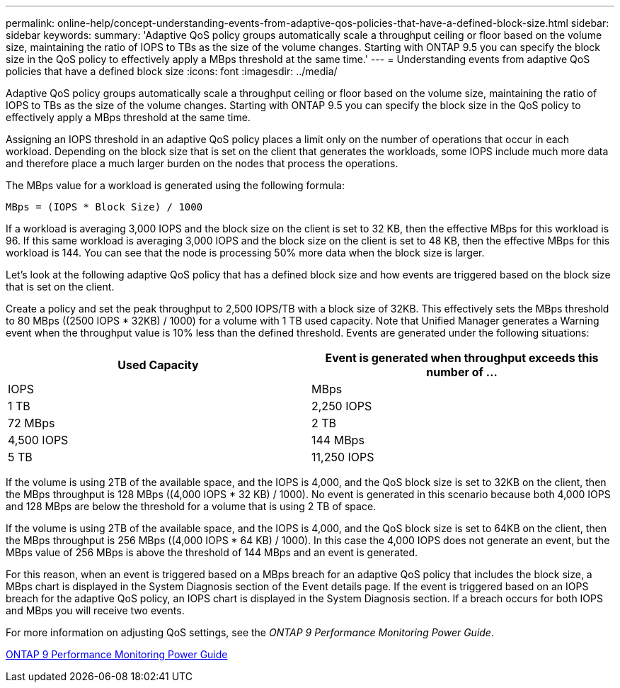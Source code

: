 ---
permalink: online-help/concept-understanding-events-from-adaptive-qos-policies-that-have-a-defined-block-size.html
sidebar: sidebar
keywords: 
summary: 'Adaptive QoS policy groups automatically scale a throughput ceiling or floor based on the volume size, maintaining the ratio of IOPS to TBs as the size of the volume changes. Starting with ONTAP 9.5 you can specify the block size in the QoS policy to effectively apply a MBps threshold at the same time.'
---
= Understanding events from adaptive QoS policies that have a defined block size
:icons: font
:imagesdir: ../media/

[.lead]
Adaptive QoS policy groups automatically scale a throughput ceiling or floor based on the volume size, maintaining the ratio of IOPS to TBs as the size of the volume changes. Starting with ONTAP 9.5 you can specify the block size in the QoS policy to effectively apply a MBps threshold at the same time.

Assigning an IOPS threshold in an adaptive QoS policy places a limit only on the number of operations that occur in each workload. Depending on the block size that is set on the client that generates the workloads, some IOPS include much more data and therefore place a much larger burden on the nodes that process the operations.

The MBps value for a workload is generated using the following formula:

----
MBps = (IOPS * Block Size) / 1000
----

If a workload is averaging 3,000 IOPS and the block size on the client is set to 32 KB, then the effective MBps for this workload is 96. If this same workload is averaging 3,000 IOPS and the block size on the client is set to 48 KB, then the effective MBps for this workload is 144. You can see that the node is processing 50% more data when the block size is larger.

Let's look at the following adaptive QoS policy that has a defined block size and how events are triggered based on the block size that is set on the client.

Create a policy and set the peak throughput to 2,500 IOPS/TB with a block size of 32KB. This effectively sets the MBps threshold to 80 MBps ((2500 IOPS * 32KB) / 1000) for a volume with 1 TB used capacity. Note that Unified Manager generates a Warning event when the throughput value is 10% less than the defined threshold. Events are generated under the following situations:

[options="header"]
|===
| Used Capacity| Event is generated when throughput exceeds this number of ...
| IOPS| MBps
a|
1 TB
a|
2,250 IOPS
a|
72 MBps
a|
2 TB
a|
4,500 IOPS
a|
144 MBps
a|
5 TB
a|
11,250 IOPS
a|
360 MBps
|===
If the volume is using 2TB of the available space, and the IOPS is 4,000, and the QoS block size is set to 32KB on the client, then the MBps throughput is 128 MBps ((4,000 IOPS * 32 KB) / 1000). No event is generated in this scenario because both 4,000 IOPS and 128 MBps are below the threshold for a volume that is using 2 TB of space.

If the volume is using 2TB of the available space, and the IOPS is 4,000, and the QoS block size is set to 64KB on the client, then the MBps throughput is 256 MBps ((4,000 IOPS * 64 KB) / 1000). In this case the 4,000 IOPS does not generate an event, but the MBps value of 256 MBps is above the threshold of 144 MBps and an event is generated.

For this reason, when an event is triggered based on a MBps breach for an adaptive QoS policy that includes the block size, a MBps chart is displayed in the System Diagnosis section of the Event details page. If the event is triggered based on an IOPS breach for the adaptive QoS policy, an IOPS chart is displayed in the System Diagnosis section. If a breach occurs for both IOPS and MBps you will receive two events.

For more information on adjusting QoS settings, see the _ONTAP 9 Performance Monitoring Power Guide_.

http://docs.netapp.com/ontap-9/topic/com.netapp.doc.pow-perf-mon/home.html[ONTAP 9 Performance Monitoring Power Guide]
